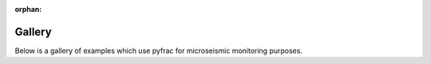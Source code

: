 :orphan:

.. _general_examples:

Gallery
-------

Below is a gallery of examples which use pyfrac for microseismic monitoring purposes.


.. raw:: html

    <div class="sphx-glr-thumbnails">


.. raw:: html

    </div>



.. only:: html

 .. rst-class:: sphx-glr-signature

    `Gallery generated by Sphinx-Gallery <https://sphinx-gallery.github.io>`_
